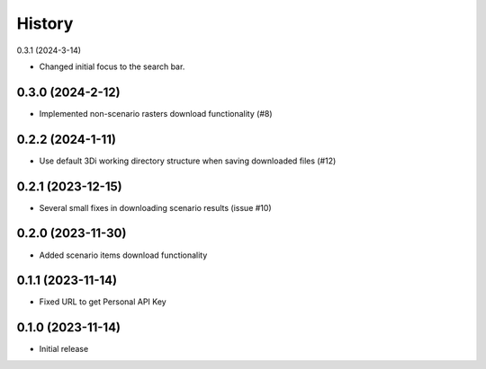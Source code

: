 History
=======

0.3.1 (2024-3-14)

- Changed initial focus to the search bar.

0.3.0 (2024-2-12)
------------------

- Implemented non-scenario rasters download functionality (#8)

0.2.2 (2024-1-11)
------------------

- Use default 3Di working directory structure when saving downloaded files (#12)


0.2.1 (2023-12-15)
------------------

- Several small fixes in downloading scenario results (issue #10)


0.2.0 (2023-11-30)
------------------

- Added scenario items download functionality


0.1.1 (2023-11-14)
------------------

- Fixed URL to get Personal API Key


0.1.0 (2023-11-14)
------------------

- Initial release
